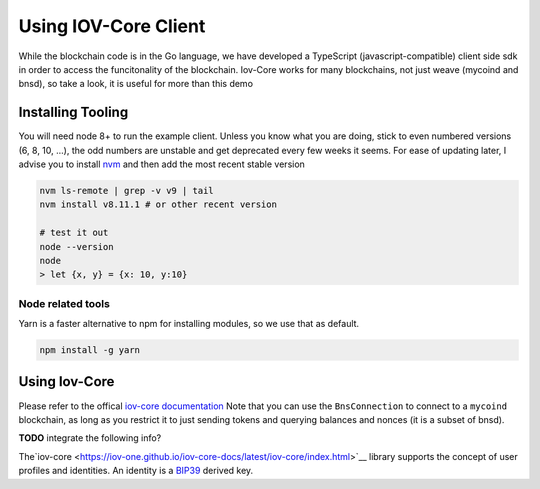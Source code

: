 ---------------------
Using IOV-Core Client
---------------------

While the blockchain code is in the Go language, we have developed a TypeScript (javascript-compatible) client side sdk
in order to access the funcitonality of the blockchain. Iov-Core works for many blockchains, not just weave
(mycoind and bnsd), so take a look, it is useful for more than this demo

Installing Tooling
==================

You will need node 8+ to run the example client. Unless you know what you
are doing, stick to even numbered versions (6, 8, 10, ...), the odd numbers
are unstable and get deprecated every few weeks it seems. For ease
of updating later, I advise you to install `nvm <https://github.com/creationix/nvm#installation>`__ and then add the most recent stable version

.. code-block:: console

    nvm ls-remote | grep -v v9 | tail
    nvm install v8.11.1 # or other recent version

    # test it out
    node --version
    node
    > let {x, y} = {x: 10, y:10}


Node related tools
------------------

Yarn is a faster alternative to npm for installing modules, so
we use that as default.

.. code-block:: console

    npm install -g yarn

Using Iov-Core
==============

Please refer to the offical `iov-core documentation <https://github.com/iov-one/iov-core/blob/master/packages/iov-core/README.md>`__
Note that you can use the ``BnsConnection`` to connect to a ``mycoind`` blockchain, as long as you restrict it to just sending tokens
and querying balances and nonces (it is a subset of bnsd). 

**TODO** integrate the following info?

The`iov-core <https://iov-one.github.io/iov-core-docs/latest/iov-core/index.html>`__ library supports the concept of
user profiles and identities. An identity is a `BIP39 <https://github.com/bitcoin/bips/tree/master/bip-0039>`__ derived key.
